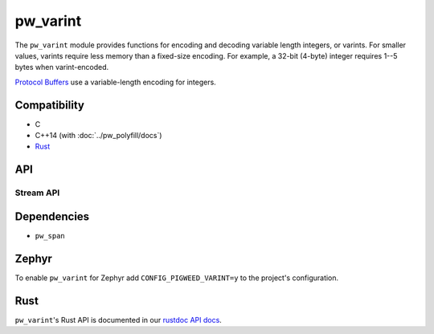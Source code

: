 .. _module-pw_varint:

---------
pw_varint
---------
The ``pw_varint`` module provides functions for encoding and decoding variable
length integers, or varints. For smaller values, varints require less memory
than a fixed-size encoding. For example, a 32-bit (4-byte) integer requires 1--5
bytes when varint-encoded.

`Protocol Buffers <https://developers.google.com/protocol-buffers/docs/encoding#varints>`_
use a variable-length encoding for integers.

Compatibility
=============
* C
* C++14 (with :doc:`../pw_polyfill/docs`)
* `Rust </rustdoc/pw_varint>`_

API
===

.. doxygenfunction:: pw::varint::EncodedSize(uint64_t integer)

.. doxygenfunction:: pw::varint::ZigZagEncodedSize(int64_t integer)

.. doxygenfunction:: pw::varint::MaxValueInBytes(size_t bytes)

Stream API
----------

.. doxygenfunction:: pw::varint::Read(stream::Reader& reader, uint64_t* output, size_t max_size)

.. doxygenfunction:: pw::varint::Read(stream::Reader& reader, int64_t* output, size_t max_size)

Dependencies
============
* ``pw_span``

Zephyr
======
To enable ``pw_varint`` for Zephyr add ``CONFIG_PIGWEED_VARINT=y`` to the
project's configuration.

Rust
====
``pw_varint``'s Rust API is documented in our
`rustdoc API docs </rustdoc/pw_varint>`_.

..
  TODO(b/280102965): Update above to point to rustdoc API docs
